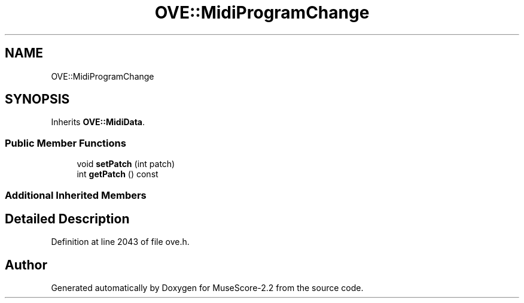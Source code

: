 .TH "OVE::MidiProgramChange" 3 "Mon Jun 5 2017" "MuseScore-2.2" \" -*- nroff -*-
.ad l
.nh
.SH NAME
OVE::MidiProgramChange
.SH SYNOPSIS
.br
.PP
.PP
Inherits \fBOVE::MidiData\fP\&.
.SS "Public Member Functions"

.in +1c
.ti -1c
.RI "void \fBsetPatch\fP (int patch)"
.br
.ti -1c
.RI "int \fBgetPatch\fP () const"
.br
.in -1c
.SS "Additional Inherited Members"
.SH "Detailed Description"
.PP 
Definition at line 2043 of file ove\&.h\&.

.SH "Author"
.PP 
Generated automatically by Doxygen for MuseScore-2\&.2 from the source code\&.
